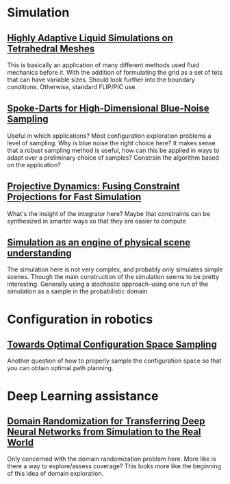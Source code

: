 #+OPTIONS: toc:1
* Simulation
** [[http://pub.ist.ac.at/group_wojtan/projects/2013_Ando_HALSoTM/download/tetflip.pdf][Highly Adaptive Liquid Simulations on Tetrahedral Meshes]]
   This is basically an application of many different methods used fluid mechanics before it. With the addition of formulating the grid as
   a set of tets that can have variable sizes. Should look further into the boundary conditions. Otherwise, standard FLIP/PIC use.
** [[https://arxiv.org/abs/1408.1118][Spoke-Darts for High-Dimensional Blue-Noise Sampling]]
   Useful in which applications? Most configuration exploration problems a level of sampling. Why is blue noise the right choice here?
   It makes sense that a robust sampling method is useful, how can this be applied in ways to adapt over a preliminary choice of samples?
   Constrain the algorithm based on the application?
** [[https://lgg.epfl.ch/publications/2014/ProjectiveDynamics//paper.pdf][Projective Dynamics: Fusing Constraint Projections for Fast Simulation]]
   What's the insight of the integrator here? Maybe that constraints can be synthesized in smarter ways so that they are easier to compute

** [[http://www.pnas.org/content/110/45/18327][Simulation as an engine of physical scene understanding]]
   The simulation here is not very complex, and probably only simulates simple scenes. Though the main construction of the simulation seems
   to be pretty interesting. Generally using a stochastic approach-using one run of the simulation as a sample in the probabilistic domain

* Configuration in robotics
** [[http://www.roboticsproceedings.org/rss01/p15.pdf][Towards Optimal Configuration Space Sampling]]
   Another question of how to properly sample the configuration space so that you can obtain optimal path planning.

* Deep Learning assistance
** [[https://ieeexplore.ieee.org/stamp/stamp.jsp?tp=&arnumber=8202133][Domain Randomization for Transferring Deep Neural Networks from Simulation to the Real World]]
   Only concerned with the domain randomization problem here. More like is there a way to explore/assess coverage? This looks more like the beginning
   of this idea of domain exploration.
